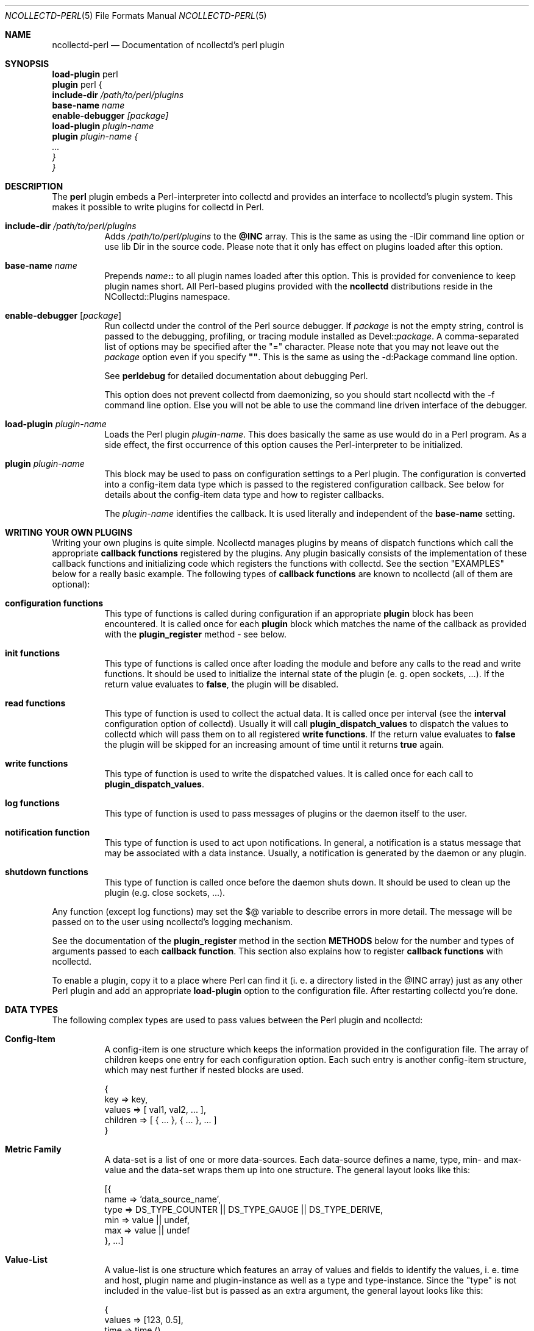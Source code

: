 .\" SPDX-License-Identifier: GPL-2.0-only
.Dd @NCOLLECTD_DATE@
.Dt NCOLLECTD-PERL 5
.Os ncollectd @NCOLLECTD_VERSION@
.Sh NAME
.Nm ncollectd-perl
.Nd Documentation of ncollectd's perl plugin
.Sh SYNOPSIS
.Bd -literal -compact
\fBload-plugin\fP perl
\fBplugin\fP perl {
    \fBinclude-dir\fI \fI/path/to/perl/plugins\fP
    \fBbase-name\fI \fIname\fP
    \fBenable-debugger\fP [\fIpackage\fP]
    \fBload-plugin\fP \fIplugin-name\fP
    \fBplugin\fP \fIplugin-name\fP {
        ...
    }
}
.Ed
.Sh DESCRIPTION
The \fBperl\fP plugin embeds a Perl-interpreter into collectd and provides an
interface to ncollectd's plugin system.
This makes it possible to write plugins for collectd in Perl.
.Bl -tag -width Ds
.It \fBinclude-dir\fI \fI/path/to/perl/plugins\fP
Adds \fI/path/to/perl/plugins\fP to the \fB@INC\fP array.
This is the same as using the \f(CW-IDir\fP command line option
or \f(CWuse lib Dir\fP in the source code.
Please note that it only has effect on plugins loaded after this option.
.It \fBbase-name\fI \fIname\fP
Prepends \fIname\fP\fB::\fP to all plugin names loaded after this option.
This is provided for convenience to keep plugin names short.
All Perl-based plugins provided with the \fBncollectd\fP distributions
reside in the \f(CWNCollectd::Plugins\fP namespace.
.It \fBenable-debugger\fP [\fIpackage\fP]
Run collectd under the control of the Perl source debugger.
If \fIpackage\fP is not the empty string, control is passed to the debugging,
profiling, or tracing module installed as Devel::\fIpackage\fP.
A comma-separated list of options may be specified after the "=" character.
Please note that you may not leave out the \fIpackage\fP option even if you
specify \fB""\fP.
This is the same as using the \f(CW-d:Package\fP command line option.
.Pp
See \fBperldebug\fP for detailed documentation about debugging Perl.
.Pp
This option does not prevent collectd from daemonizing, so you should start
ncollectd with the \f(CW-f\fP command line option.
Else you will not be able to use the command line driven interface of the
debugger.
.It \fBload-plugin\fP \fIplugin-name\fP
Loads the Perl plugin \fIplugin-name\fP.
This does basically the same as \f(CWuse\fP would do in a Perl program.
As a side effect, the first occurrence of this option causes the
Perl-interpreter to be initialized.
.It \fBplugin\fP \fIplugin-name\fP
This block may be used to pass on configuration settings to a Perl plugin.
The configuration is converted into a config-item data type which is passed
to the registered configuration callback.
See below for details about the config-item data type and how to register
callbacks.
.Pp
The \fIplugin-name\fP identifies the callback.
It is used literally and independent of the \fBbase-name\fP setting.
.El
.Sh WRITING YOUR OWN PLUGINS
Writing your own plugins is quite simple.
Ncollectd manages plugins by means of dispatch functions which call
the appropriate \fBcallback functions\fP registered by the plugins.
Any plugin basically consists of the implementation of these callback
functions and initializing code which registers the functions with
collectd.
See the section "EXAMPLES" below for a really basic example.
The following types of \fBcallback functions\fP are known to ncollectd
(all of them are optional):
.Bl -tag -width Ds
.It \fBconfiguration functions\fP
This type of functions is called during configuration if an appropriate
\fBplugin\fP block has been encountered.
It is called once for each \fBplugin\fP block which matches the name of
the callback as provided with the \fBplugin_register\fP method - see below.
.It \fBinit functions\fP
This type of functions is called once after loading the module and before any
calls to the read and write functions.
It should be used to initialize the internal state of the plugin
(e. g. open sockets, ...).
If the return value evaluates to \fBfalse\fP, the plugin will be disabled.
.It \fBread functions\fP
This type of function is used to collect the actual data.
It is called once per interval (see the \fBinterval\fP configuration option
of collectd).
Usually it will call \fBplugin_dispatch_values\fP to dispatch the values to
collectd which will pass them on to all registered \fBwrite functions\fP.
If the return value evaluates to \fBfalse\fP the plugin will be skipped for
an increasing amount of time until it returns \fBtrue\fP again.
.It \fBwrite functions\fP
This type of function is used to write the dispatched values.
It is called once for each call to \fBplugin_dispatch_values\fP.
.It \fBlog functions\fP
This type of function is used to pass messages of plugins or the daemon itself
to the user.
.It \fBnotification function\fP
This type of function is used to act upon notifications.
In general, a notification is a status message that may be associated with a
data instance.
Usually, a notification is generated by the daemon or any plugin.
.It \fBshutdown functions\fP
This type of function is called once before the daemon shuts down.
It should be used to clean up the plugin (e.g. close sockets, ...).
.El
.Pp
Any function (except log functions) may set the \f(CW$@\fP variable to describe
errors in more detail.
The message will be passed on to the user using ncollectd's logging mechanism.
.Pp
See the documentation of the \fBplugin_register\fP method in the section
\fBMETHODS\fP below for the number and types of arguments passed to each
\fBcallback function\fP.
This section also explains how to register \fBcallback functions\fP with
ncollectd.
.Pp
To enable a plugin, copy it to a place where Perl can find it (i. e. a
directory listed in the \f(CW@INC\fP array) just as any other Perl plugin
and add an appropriate \fBload-plugin\fP option to the configuration file.
After restarting collectd you're done.
.Sh DATA TYPES
The following complex types are used to pass values between the Perl plugin
and ncollectd:
.Bl -tag -width Ds
.It \fBConfig-Item\fP
A config-item is one structure which keeps the information provided in the
configuration file.
The array of children keeps one entry for each configuration option.
Each such entry is another config-item structure, which may nest further
if nested blocks are used.
.Bd -literal
    {
        key      => key,
        values   => [ val1, val2, ... ],
        children => [ { ... }, { ... }, ... ]
    }
.Ed
.It \fBMetric Family\fP
A data-set is a list of one or more data-sources.
Each data-source defines a name, type, min- and max-value and the data-set
wraps them up into one structure.
The general layout looks like this:
.Bd -literal
  [{
    name => 'data_source_name',
    type => DS_TYPE_COUNTER || DS_TYPE_GAUGE || DS_TYPE_DERIVE,
    min  => value || undef,
    max  => value || undef
  }, ...]
.Ed
.It \fBValue-List\fP
A value-list is one structure which features an array of values and fields to
identify the values, i. e. time and host, plugin name and plugin-instance as
well as a type and type-instance.
Since the "type" is not included in the value-list but is passed as an extra
argument, the general layout looks like this:
.Bd -literal
  {
    values => [123, 0.5],
    time   => time (),
    interval => plugin_get_interval (),
    host   => $hostname_g,
    plugin => 'myplugin',
    type   => 'myplugin',
    plugin_instance => '',
    type_instance   => ''
  }
.Ed
.It \fBNotification\fP
A notification is one structure defining the severity, time and message of the
status message as well as an identification of a data instance.
Also, it includes an optional list of user-defined meta information
represented as (name, value) pairs:
.Bd -literal
  {
      severity => NOTIF_FAILURE || NOTIF_WARNING || NOTIF_OKAY,
      time     => time (),
      name     => 'notification_name',
      labels      => [ { name => <name>, value => <value> }, ... ]
      annotations => [ { name => <name>, value => <value> }, ... ]
  }
.Ed
.El
.Sh METHODS
The following functions provide the C-interface to Perl-modules.
They are exported by the ":plugin" export tag (see the section "EXPORTS" below).
.Bl -tag -width Ds
.It \fBplugin_register\fP (\fItype\fP, \fIname\fP, \fIdata\fP)
Registers a callback-function or data-set.
.Pp
\fIType\fP can be one of:
.Bl -bullet
.It
\fBTYPE_CONFIG\fP
.It
\fBTYPE_INIT\fP
.It
\fBTYPE_READ\fP
.It
\fBTYPE_WRITE\fP
.It
\fBTYPE_LOG\fP
.It
\fBTYPE_NOTIF\fP
.It
\fBTYPE_SHUTDOWN\fP
.El
.Pp
\fIname\fP is the name of the callback-function or the type of the data-set,
depending on the value of \fItype\fP.
(Please note that the type of the data-set is the value passed as \fIname\fP
here and has nothing to do with the \fItype\fP argument which simply tells
\fBplugin_register\fP what is being registered.)
.Pp
The last argument, \fIdata\fP, is either a function name or an array-reference.
If \fItype\fP is \fBTYPE_DATASET\fP, then the \fIdata\fP argument must be an
array-reference which points to an array of hashes.
Each hash describes one data-set.
For the exact layout see \fBData-Set\fP above.
Please note that there is a large number of predefined data-sets available
in the \fBtypes.db\fP file which are automatically registered with ncollectd
- see types.db(5) for a description of the format of this file.
.Pp
\fBNote\fP: Using \fBplugin_register\fP to register a data-set is deprecated.
Add the new type to a custom types.db(5) file instead.
This functionality might be removed in a future version of ncollectd.
.Pp
If the \fItype\fP argument is any of the other types (\fBTYPE_INIT\fP,
\fBTYPE_READ\fP, ...) then \fIdata\fP is expected to be a function name.
If the name is not prefixed with the plugin's package name collectd will add
it automatically.
The interface slightly differs from the C interface (which expects a function
pointer instead) because Perl does not support to share references to
subroutines between threads.
.Pp
These functions are called in the various stages of the daemon (see the
section "WRITING YOUR OWN PLUGINS" above) and are passed the following
arguments:
.Bl -tag -width Ds
.It \fBTYPE_CONFIG\fP
The only argument passed is \fIconfig-item\fP.
See above for the layout of this data type.
.It \fBTYPE_INIT\fP
.It \fBTYPE_READ\fP
.It \fBTYPE_SHUTDOWN\fP
No arguments are passed.
.It \fBTYPE_WRITE\fP
The arguments passed are \fItype\fP, \fIdata-set\fP, and \fIvalue-list\fP.
\fItype\fP is a string.
For the layout of \fIdata-set\fP and \fIvalue-list\fP see above.
.It \fBTYPE_FLUSH\fP
The arguments passed are \fItimeout\fP and \fIidentifier\fP.
\fItimeout\fP indicates that only data older than \fItimeout\fP seconds is
to be flushed.
\fIidentifier\fP specifies which values are to be flushed.
.It \fBTYPE_LOG\fP
The arguments are \fIlog-level\fP and \fImessage\fP.
The log level is small for important messages and high for less important
messages.
The least important level is \fBLOG_DEBUG\fP, the most important level is
\fBLOG_ERR\fP.
In between there are (from least to most important): \fBLOG_INFO\fP,
\fBLOG_NOTICE\fP, and \fBLOG_WARNING\fP.
\fImessage\fP is simply a string \fBwithout\fP a newline at the end.
.It \fBTYPE_NOTIF\fP
The only argument passed is \fInotification\fP.
See above for the layout of this data type.
.El
.It \fBplugin_unregister\fP (\fItype\fP, \fIplugin\fP)
Removes a callback or data-set from collectd's internal list of functions.
.It \fBplugin_dispatch_values\fP (\fImetric-family\fP)
Submits a \fIvalue-list\fP to the daemon.
If the data-set identified by \fIvalue-list\fP->{\fItype\fP}
is found (and the number of values matches the number of data-sources) then the
type, data-set and value-list is passed to all write-callbacks that are
registered with the daemon.
.It \fBplugin_dispatch_notification\fP (\fInotification\fP)
Submits a \fInotification\fP to the daemon which will then pass it to all
notification-callbacks that are registered.
.It \fBplugin_log (\fIlog-level\fP, \fImessage\fP)
Submits a \fImessage\fP of level \fIlog-level\fP to ncollectd's
logging mechanism.
The message is passed to all log-callbacks that are registered with ncollectd.
.It \fBERROR\fP, \fBWARNING\fP, \fBNOTICE\fP, \fBINFO\fP, \fBDEBUG\fP (\fImessage\fP)
Wrappers around \fBplugin_log\fP, using \fBLOG_ERR\fP, \fBLOG_WARNING\fP,
\fBLOG_NOTICE\fP, \fBLOG_INFO\fP and \fBLOG_DEBUG\fP respectively as
\fIlog-level\fP.
.It \fBplugin_get_interval\fP ()
Returns the interval of the current plugin as a floating point number in
seconds.
This value depends on the interval configured within the
\f(CWload-plugin perl\fP block or the global interval (see
.Xr ncollectd.conf 5
for details).
.El
.Sh GLOBAL VARIABLES
.Bl -tag -width Ds
.It \fB$hostname_g\fP
As the name suggests this variable keeps the hostname of the system collectd
is running on.
The value might be influenced by the \fBhostname\fP or \fBfqdn-lookup\fP
configuration options (see
.Xr ncollectd.conf 5
for details).
.It \fB$interval_g\fP
This variable keeps the interval in seconds in which the read functions are
queried (see the \fBinterval\fP configuration option).
.Pp
\fBNote:\fP This variable should no longer be used in favor of
\f(CWplugin_get_interval()\fP (see above).
This function takes any plugin-specific interval settings into account
(see the \fBinterval\fP option of \fBload-plugin\fP
.Xr ncollectd.conf 5
for details).
.El
.Pp
Any changes to these variables will be globally visible in ncollectd.
.Sh EXPORTS
By default no symbols are exported.
However, the following export tags are available
(\fB:all\fP will export all of them):
.Bl -bullet
.It
\fB:plugin\fP
.Bl -bullet
.It
\fBplugin_register\fP ()
.It
\fBplugin_unregister\fP ()
.It
\fBplugin_dispatch_values\fP ()
.It
\fBplugin_flush\fP ()
.It
\fBplugin_flush_one\fP ()
.It
\fBplugin_flush_all\fP ()
.It
\fBplugin_dispatch_notification\fP ()
.It
\fBplugin_log\fP ()
.El
.It
\fB:types\fP
.Bl -bullet
.It
\fBTYPE_CONFIG\fP
.It
\fBTYPE_INIT\fP
.It
\fBTYPE_READ\fP
.It
\fBTYPE_WRITE\fP
.It
\fBTYPE_FLUSH\fP
.It
\fBTYPE_SHUTDOWN\fP
.It
\fBTYPE_LOG\fP
.El
.It
\fB:log\fP
.Bl -bullet
.It
\fBERROR\fP ()
.It
\fBWARNING\fP ()
.It
\fBNOTICE\fP ()
.It
\fBINFO\fP ()
.It
\fBDEBUG\fP ()
.It
\fBLOG_ERR\fP
.It
\fBLOG_WARNING\fP
.It
\fBLOG_NOTICE\fP
.It
\fBLOG_INFO\fP
.It
\fBLOG_DEBUG\fP
.El
.It
\fB:notif\fP
.Bl -bullet
.It
\fBNOTIF_FAILURE\fP
.It
\fBNOTIF_WARNING\fP
.It
\fBNOTIF_OKAY\fP
.El
.It
\fB:globals\fP
.Bl -bullet
.It
\fB$hostname_g\fP
.It
\fB$interval_g\fP
.El
.El
.Sh EXAMPLES
Any Perl plugin will start similar to:
.Bd -literal
    package NCollectd::Plugins::FooBar;

    use strict;
    use warnings;

    use NCollectd qw( :all );
.Ed
.Pp
A very simple read function might look like:
.Bd -literal
    sub foobar_read
    {
      my $vl = { plugin => 'foobar', type => 'gauge' };
      $vl->{'values'} = [ rand(42) ];
      plugin_dispatch_values ($vl);
      return 1;
    }
.Ed
.Pp
A very simple write function might look like:
.Bd -literal
    sub foobar_write
    {
      my ($type, $ds, $vl) = @_;
      for (my $i = 0; $i < scalar (@$ds); ++$i) {
        print "$vl->{'plugin'} ($vl->{'type'}): $vl->{'values'}->[$i]\n";
      }
      return 1;
    }
.Ed
.Pp
To register those functions with collectd:
.Bd -literal
    plugin_register (TYPE_READ, "foobar", "foobar_read");
    plugin_register (TYPE_WRITE, "foobar", "foobar_write");
.Ed
.Pp
See the section "DATA TYPES" above for a complete documentation of the data
types used by the read, write and match functions.
.Sh CAVEATS
ncollectd is heavily multi-threaded.
Each collectd thread accessing the perl plugin will be mapped to a Perl
interpreter thread (see
.Xr threads (3perl)
).
Any such thread will be created and destroyed transparently and on-the-fly.
.Pp
Hence, any plugin has to be thread-safe if it provides several entry points
from collectd (i. e. if it registers more than one callback or if a
registered callback may be called more than once in parallel).
Please note that no data is shared between threads by default.
You have to use the \fBthreads::shared\fP module to do so.
.Pp
Each function name registered with collectd has to be available before the
first thread has been created (i. e. basically at compile time).
This basically means that hacks (yes, I really consider this to be a hack)
like \f(CW*foo = \&bar; plugin_register (TYPE_READ, "plugin", "foo");\fP
most likely will not work.
This is due to the fact that the symbol table is not shared across
different threads.
.Pp
Each plugin is usually only loaded once and kept in memory for performance
reasons.
Therefore, END blocks are only executed once when collectd shuts down.
You should not rely on END blocks anyway - use \fBshutdown functions\fP
instead.
.Pp
The perl plugin exports the internal API of collectd which is considered
unstable and subject to change at any time.
We try hard to not break backwards compatibility in the Perl API during
the life cycle of one major release.
However, this cannot be guaranteed at all times.
Watch out for warnings dispatched by the perl plugin after upgrades.
.Sh "SEE ALSO"
.Xr ncollectd 1 ,
.Xr perl 1 ,
.Xr ncollectd.conf 5
